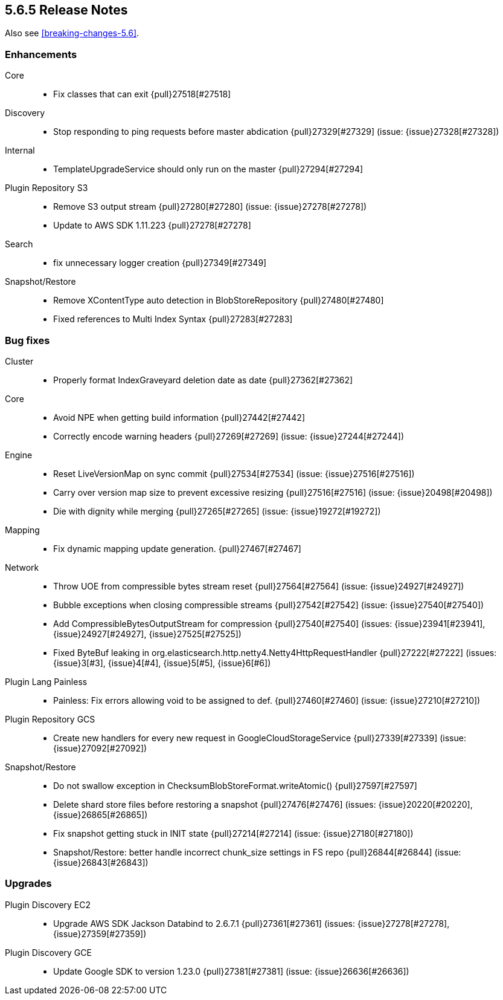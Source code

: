 [[release-notes-5.6.5]]
== 5.6.5 Release Notes

Also see <<breaking-changes-5.6>>.

[[enhancement-5.6.5]]
[float]
=== Enhancements

Core::
* Fix classes that can exit {pull}27518[#27518]

Discovery::
* Stop responding to ping requests before master abdication {pull}27329[#27329] (issue: {issue}27328[#27328])

Internal::
* TemplateUpgradeService should only run on the master {pull}27294[#27294]

Plugin Repository S3::
* Remove S3 output stream {pull}27280[#27280] (issue: {issue}27278[#27278])
* Update to AWS SDK 1.11.223 {pull}27278[#27278]

Search::
* fix unnecessary logger creation {pull}27349[#27349]

Snapshot/Restore::
* Remove XContentType auto detection in BlobStoreRepository {pull}27480[#27480]
* Fixed references to Multi Index Syntax {pull}27283[#27283]



[[bug-5.6.5]]
[float]
=== Bug fixes

Cluster::
* Properly format IndexGraveyard deletion date as date {pull}27362[#27362]

Core::
* Avoid NPE when getting build information {pull}27442[#27442]
* Correctly encode warning headers {pull}27269[#27269] (issue: {issue}27244[#27244])

Engine::
* Reset LiveVersionMap on sync commit {pull}27534[#27534] (issue: {issue}27516[#27516])
* Carry over version map size to prevent excessive resizing {pull}27516[#27516] (issue: {issue}20498[#20498])
* Die with dignity while merging {pull}27265[#27265] (issue: {issue}19272[#19272])

Mapping::
* Fix dynamic mapping update generation. {pull}27467[#27467]

Network::
* Throw UOE from compressible bytes stream reset {pull}27564[#27564] (issue: {issue}24927[#24927])
* Bubble exceptions when closing compressible streams {pull}27542[#27542] (issue: {issue}27540[#27540])
* Add CompressibleBytesOutputStream for compression {pull}27540[#27540] (issues: {issue}23941[#23941], {issue}24927[#24927], {issue}27525[#27525])
* Fixed ByteBuf leaking in org.elasticsearch.http.netty4.Netty4HttpRequestHandler {pull}27222[#27222] (issues: {issue}3[#3], {issue}4[#4], {issue}5[#5], {issue}6[#6])

Plugin Lang Painless::
* Painless: Fix errors allowing void to be assigned to def. {pull}27460[#27460] (issue: {issue}27210[#27210])

Plugin Repository GCS::
* Create new handlers for every new request in GoogleCloudStorageService {pull}27339[#27339] (issue: {issue}27092[#27092])

Snapshot/Restore::
* Do not swallow exception in ChecksumBlobStoreFormat.writeAtomic() {pull}27597[#27597]
* Delete shard store files before restoring a snapshot {pull}27476[#27476] (issues: {issue}20220[#20220], {issue}26865[#26865])
* Fix snapshot getting stuck in INIT state {pull}27214[#27214] (issue: {issue}27180[#27180])
* Snapshot/Restore: better handle incorrect chunk_size settings in FS repo {pull}26844[#26844] (issue: {issue}26843[#26843])



[[upgrade-5.6.5]]
[float]
=== Upgrades

Plugin Discovery EC2::
* Upgrade AWS SDK Jackson Databind to 2.6.7.1 {pull}27361[#27361] (issues: {issue}27278[#27278], {issue}27359[#27359])

Plugin Discovery GCE::
* Update Google SDK to version 1.23.0 {pull}27381[#27381] (issue: {issue}26636[#26636])


